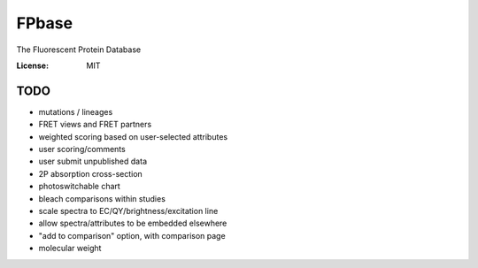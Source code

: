FPbase
======

The Fluorescent Protein Database

.. image:: https://img.shields.io/badge/built%20with-Cookiecutter%20Django-ff69b4.svg
     :target: https://github.com/pydanny/cookiecutter-django/
     :alt: Built with Cookiecutter Django

:License: MIT

TODO
~~~~

* mutations / lineages
* FRET views and FRET partners
* weighted scoring based on user-selected attributes
* user scoring/comments
* user submit unpublished data
* 2P absorption cross-section
* photoswitchable chart
* bleach comparisons within studies
* scale spectra to EC/QY/brightness/excitation line
* allow spectra/attributes to be embedded elsewhere
* "add to comparison" option, with comparison page
* molecular weight

